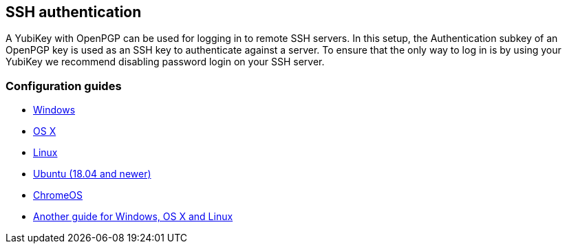== SSH authentication
A YubiKey with OpenPGP can be used for logging in to remote SSH servers. In
this setup, the Authentication subkey of an OpenPGP key is used as an SSH key
to authenticate against a server. To ensure that the only way to log in is by
using your YubiKey we recommend disabling password login on your SSH server.

=== Configuration guides

 - link:Windows.html[Windows]
 - https://florin.myip.org/blog/easy-multifactor-authentication-ssh-using-yubikey-neo-tokens[OS X]
 - https://www.esev.com/blog/post/2015-01-pgp-ssh-key-on-yubikey-neo[Linux]
 - https://gist.github.com/artizirk/d09ce3570021b0f65469cb450bee5e29[Ubuntu (18.04 and newer)]
 - https://chromium.googlesource.com/apps/libapps/+/HEAD/nassh/doc/hardware-keys.md[ChromeOS]
 - https://jclement.ca/articles/2015/gpg-smartcard/[Another guide for Windows, OS X and Linux]
